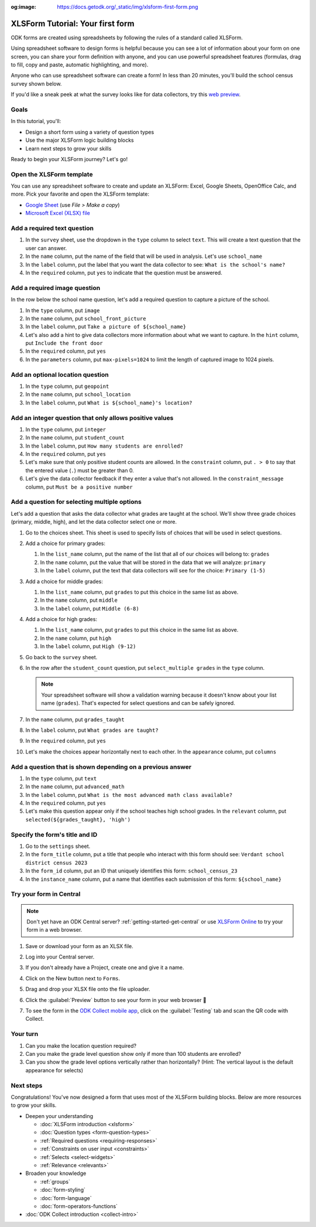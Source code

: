 :og:image: https://docs.getodk.org/_static/img/xlsform-first-form.png

XLSForm Tutorial: Your first form
=================================

ODK forms are created using spreadsheets by following the rules of a standard called XLSForm. 

Using spreadsheet software to design forms is helpful because you can see a lot of information about your form on one screen, you can share your form definition with anyone, and you can use powerful spreadsheet features (formulas, drag to fill, copy and paste, automatic highlighting, and more).

Anyone who can use spreadsheet software can create a form! In less than 20 minutes, you'll build the school census survey shown below.

.. image:: /img/xlsform-first-form/school-census-form.*
  :alt: An XLSForm to collect information about schools.

If you'd like a sneak peek at what the survey looks like for data collectors, try this `web preview <https://demo.getodk.cloud/-/single/uvOoPKYmRSpeUTab5bflNBBMT37L0u7?st=es1kN9UyLfov8T1SZEB8QCTw9gaGp6$s73b9muqj4czHlVown2UAcmyLt3uGNkcN>`_.

Goals
-----
In this tutorial, you'll:

* Design a short form using a variety of question types
* Use the major XLSForm logic building blocks
* Learn next steps to grow your skills

Ready to begin your XLSForm journey? Let's go!

Open the XLSForm template
-------------------------
You can use any spreadsheet software to create and update an XLSForm: Excel, Google Sheets, OpenOffice Calc, and more. Pick your favorite and open the XLSForm template:

* `Google Sheet <https://docs.google.com/spreadsheets/d/1v9Bumt3R0vCOGEKQI6ExUf2-8T72-XXp_CbKKTACuko/edit#gid=1068911091>`_ (use `File > Make a copy`)
* `Microsoft Excel (XLSX) file <https://github.com/getodk/xlsform-template/raw/main/ODK%20XLSForm%20Template.xlsx>`_

Add a required text question
----------------------------

#. In the ``survey`` sheet, use the dropdown in the ``type`` column to select ``text``. This will create a text question that the user can answer.
#. In the ``name`` column, put the name of the field that will be used in analysis. Let's use ``school_name``
#. In the ``label`` column, put the label that you want the data collector to see: ``What is the school's name?``
#. In the ``required`` column, put ``yes`` to indicate that the question must be answered.

Add a required image question
-----------------------------

In the row below the school name question, let's add a required question to capture a picture of the school.

#. In the ``type`` column, put ``image``
#. In the ``name`` column, put ``school_front_picture``
#. In the ``label`` column, put ``Take a picture of ${school_name}``
#. Let's also add a hint to give data collectors more information about what we want to capture. In the ``hint`` column, put ``Include the front door``
#. In the ``required`` column, put ``yes``
#. In the ``parameters`` column, put ``max-pixels=1024`` to limit the length of captured image to 1024 pixels.

Add an optional location question
---------------------------------

#. In the ``type`` column, put ``geopoint``
#. In the ``name`` column, put ``school_location``
#. In the ``label`` column, put ``What is ${school_name}'s location?``

Add an integer question that only allows positive values
--------------------------------------------------------

#. In the ``type`` column, put ``integer``
#. In the ``name`` column, put ``student_count``
#. In the ``label`` column, put ``How many students are enrolled?``
#. In the ``required`` column, put ``yes``
#. Let's make sure that only positive student counts are allowed. In the ``constraint`` column, put ``. > 0`` to say that the entered value (``.``) must be greater than 0.
#. Let's give the data collector feedback if they enter a value that's not allowed. In the ``constraint_message`` column, put ``Must be a positive number``

Add a question for selecting multiple options
---------------------------------------------

Let's add a question that asks the data collector what grades are taught at the school. We'll show three grade choices (primary, middle, high), and let the data collector select one or more.

#. Go to the choices sheet. This sheet is used to specify lists of choices that will be used in select questions.
#. Add a choice for primary grades: 

   #. In the ``list_name`` column, put the name of the list that all of our choices will belong to: ``grades``
   #. In the ``name`` column, put the value that will be stored in the data that we will analyze: ``primary``
   #. In the ``label`` column, put the text that data collectors will see for the choice: ``Primary (1-5)``
#. Add a choice for middle grades:

   #. In the ``list_name`` column, put ``grades`` to put this choice in the same list as above.
   #. In the ``name`` column, put ``middle``
   #. In the ``label`` column, put ``Middle (6-8)``
#. Add a choice for high grades:

   #. In the ``list_name`` column, put ``grades`` to put this choice in the same list as above.
   #. In the ``name`` column, put ``high``
   #. In the ``label`` column, put ``High (9-12)``
#. Go back to the ``survey`` sheet.
#. In the row after the ``student_count`` question, put ``select_multiple grades`` in the ``type`` column.
  
   .. note::
     Your spreadsheet software will show a validation warning because it doesn't know about your list name (``grades``). That's expected for select questions and can be safely ignored.

#. In the ``name`` column, put ``grades_taught``
#. In the ``label`` column, put ``What grades are taught?``
#. In the ``required`` column, put ``yes``
#. Let's make the choices appear horizontally next to each other. In the ``appearance`` column, put ``columns``

Add a question that is shown depending on a previous answer
-----------------------------------------------------------

#. In the ``type`` column, put ``text``
#. In the ``name`` column, put ``advanced_math``
#. In the ``label`` column, put ``What is the most advanced math class available?``
#. In the ``required`` column, put ``yes``
#. Let's make this question appear only if the school teaches high school grades. In the ``relevant`` column, put ``selected(${grades_taught}, 'high')``

Specify the form's title and ID
-------------------------------

#. Go to the ``settings`` sheet.
#. In the ``form_title`` column, put a title that people who interact with this form should see: ``Verdant school district census 2023``
#. In the ``form_id`` column, put an ID that uniquely identifies this form: ``school_census_23``
#. In the ``instance_name`` column, put a name that identifies each submission of this form: ``${school_name}``

Try your form in Central
------------------------

.. note::
   Don't yet have an ODK Central server? :ref:`getting-started-get-central` or use `XLSForm Online <https://getodk.org/xlsform>`_ to try your form in a web browser.

#. Save or download your form as an XLSX file.
#. Log into your Central server.
#. If you don't already have a Project, create one and give it a name.
#. Click on the New button next to ``Forms``.
#. Drag and drop your XLSX file onto the file uploader.
   
   .. image:: /img/xlsform-first-form/school-census-upload.*
     :scale: 30%
     :alt: ODK Central's form upload dialog.

#. Click the :guilabel:`Preview` button to see your form in your web browser 🎉
  
   .. image:: /img/xlsform-first-form/school-census-draft.*
     :alt: ODK Central showing a draft of the school census form. There's a red box around the Preview button with an arrow pointing to it.

   .. image:: /img/xlsform-first-form/school-census-preview.*
     :alt: ODK Central showing a web preview of the school census form.
     :align: center

#. To see the form in the `ODK Collect mobile app <https://play.google.com/store/apps/details?id=org.odk.collect.android>`_, click on the :guilabel:`Testing` tab and scan the QR code with Collect.

Your turn
----------

#. Can you make the location question required?
#. Can you make the grade level question show only if more than 100 students are enrolled?
#. Can you show the grade level options vertically rather than horizontally? (Hint: The vertical layout is the default appearance for selects)

Next steps
----------
Congratulations! You've now designed a form that uses most of the XLSForm building blocks. Below are more resources to grow your skills.

* Deepen your understanding

  * :doc:`XLSForm introduction <xlsform>`
  * :doc:`Question types <form-question-types>`
  * :ref:`Required questions <requiring-responses>`
  * :ref:`Constraints on user input <constraints>`
  * :ref:`Selects <select-widgets>`
  * :ref:`Relevance <relevants>`

* Broaden your knowledge

  * :ref:`groups`
  * :doc:`form-styling`
  * :doc:`form-language`
  * :doc:`form-operators-functions`

* :doc:`ODK Collect introduction <collect-intro>`